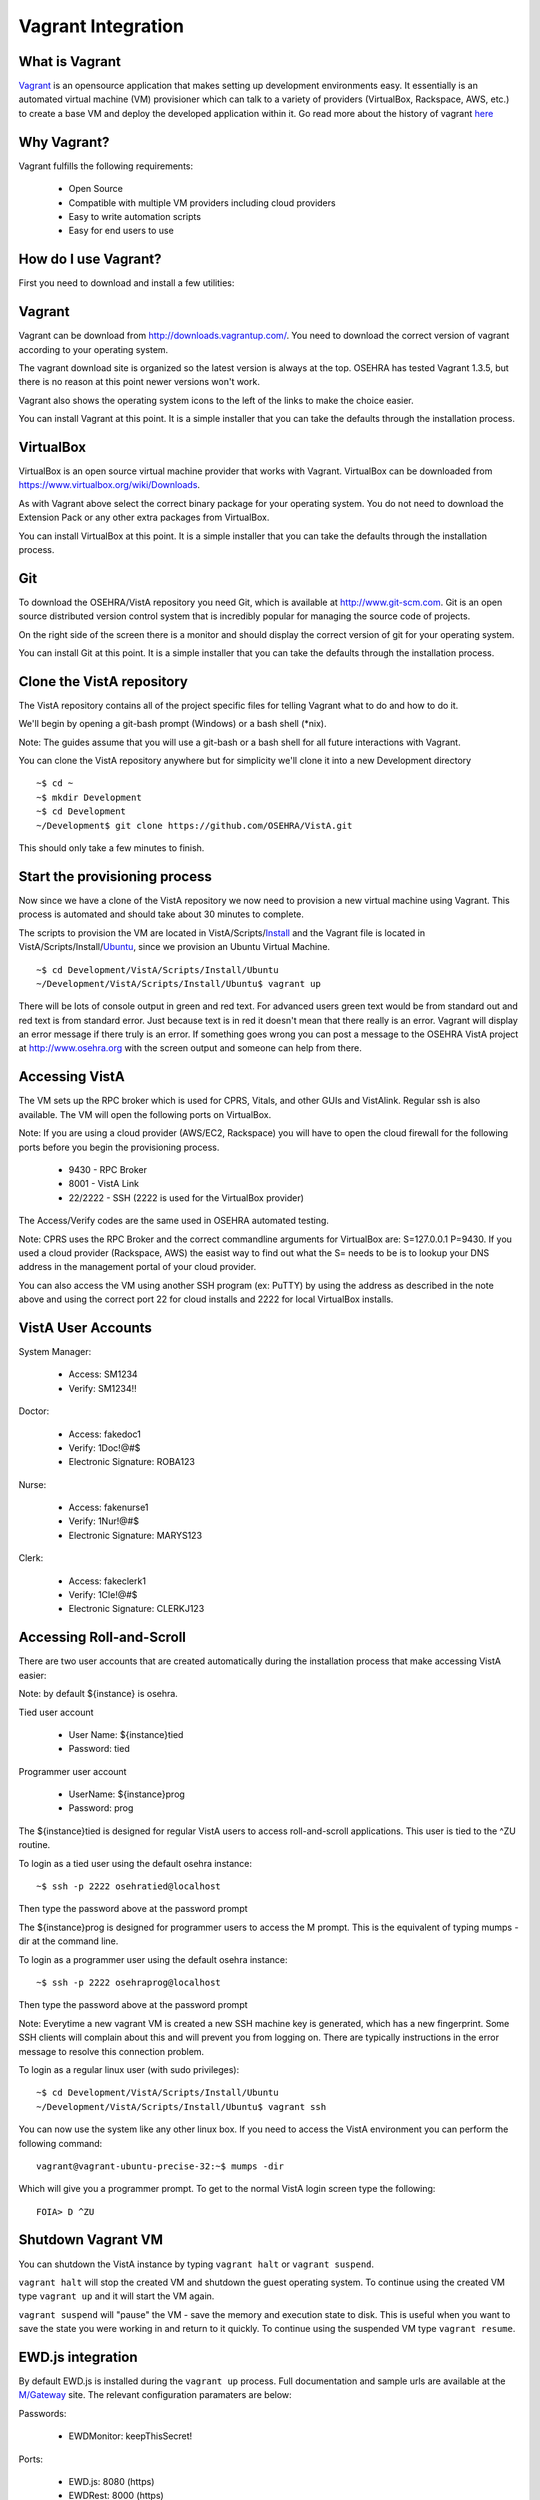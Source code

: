 ===================
Vagrant Integration
===================

What is Vagrant
---------------

.. role:: usertype
    :class: usertype

Vagrant_ is an opensource application that makes setting up development
environments easy. It essentially is an automated virtual machine (VM)
provisioner which can talk to a variety of providers (VirtualBox, Rackspace,
AWS, etc.) to create a base VM and deploy the developed application within it.
Go read more about the history of vagrant here_

Why Vagrant?
------------

Vagrant fulfills the following requirements:

 * Open Source

 * Compatible with multiple VM providers including cloud providers

 * Easy to write automation scripts

 * Easy for end users to use

How do I use Vagrant?
---------------------

First you need to download and install a few utilities:

Vagrant
-------

Vagrant can be download from http://downloads.vagrantup.com/. You need to
download the correct version of vagrant according to your operating system.

The vagrant download site is organized so the latest version is always at the
top. OSEHRA has tested Vagrant 1.3.5, but there is no reason at this point
newer versions won't work.

Vagrant also shows the operating system icons to the left of the links to make
the choice easier.

You can install Vagrant at this point. It is a simple installer that you can
take the defaults through the installation process.

VirtualBox
----------

VirtualBox is an open source virtual machine provider that works with Vagrant.
VirtualBox can be downloaded from https://www.virtualbox.org/wiki/Downloads.

As with Vagrant above select the correct binary package for your operating
system. You do not need to download the Extension Pack or any other extra
packages from VirtualBox.

You can install VirtualBox at this point. It is a simple installer that you can
take the defaults through the installation process.

Git
---

To download the OSEHRA/VistA repository you need Git, which is available at
http://www.git-scm.com. Git is an open source distributed version control
system that is incredibly popular for managing the source code of projects.

On the right side of the screen there is a monitor and should display the
correct version of git for your operating system.

You can install Git at this point. It is a simple installer that you can take
the defaults through the installation process.

Clone the VistA repository
--------------------------

The VistA repository contains all of the project specific files for telling
Vagrant what to do and how to do it.

We'll begin by opening a git-bash prompt (Windows) or a bash shell (\*nix).

Note: The guides assume that you will use a git-bash or a bash shell for
all future interactions with Vagrant.

You can clone the VistA repository anywhere but for simplicity we'll clone it
into a new Development directory

.. parsed-literal::

    ~$ :usertype:`cd ~`
    ~$ :usertype:`mkdir Development`
    ~$ :usertype:`cd Development`
    ~/Development$ :usertype:`git clone https://github.com/OSEHRA/VistA.git`

This should only take a few minutes to finish.

Start the provisioning process
------------------------------

Now since we have a clone of the VistA repository we now need to provision a
new virtual machine using Vagrant. This process is automated and should take
about 30 minutes to complete.

The scripts to provision the VM are located in VistA/Scripts/Install_ and the
Vagrant file is located in VistA/Scripts/Install/Ubuntu_, since we provision an
Ubuntu Virtual Machine.

.. parsed-literal::
    ~$ :usertype:`cd Development/VistA/Scripts/Install/Ubuntu`
    ~/Development/VistA/Scripts/Install/Ubuntu$ :usertype:`vagrant up`

There will be lots of console output in green and red text. For advanced users
green text would be from standard out and red text is from standard error. Just
because text is in red it doesn't mean that there really is an error. Vagrant
will display an error message if there truly is an error. If something goes
wrong you can post a message to the OSEHRA VistA project at
http://www.osehra.org with the screen output and someone can help from there.

Accessing VistA
---------------

The VM sets up the RPC broker which is used for CPRS, Vitals, and other GUIs
and VistAlink. Regular ssh is also available. The VM will open the following
ports on VirtualBox.

Note: If you are using a cloud provider (AWS/EC2, Rackspace) you will have to
open the cloud firewall for the following ports before you begin the
provisioning process.

 * 9430 - RPC Broker

 * 8001 - VistA Link

 * 22/2222 - SSH (2222 is used for the VirtualBox provider)

The Access/Verify codes are the same used in OSEHRA automated testing.

Note: CPRS uses the RPC Broker and the correct commandline arguments for
VirtualBox are: S=127.0.0.1 P=9430. If you used a cloud provider
(Rackspace, AWS) the easist way to find out what the S= needs to be is to lookup
your DNS address in the management portal of your cloud provider.

You can also access the VM using another SSH program (ex: PuTTY) by using the
address as described in the note above and using the correct port 22 for cloud
installs and 2222 for local VirtualBox installs.

VistA User Accounts
-------------------

System Manager:

 * Access: SM1234

 * Verify: SM1234!!

Doctor:

 * Access: fakedoc1

 * Verify: 1Doc!@#$

 * Electronic Signature: ROBA123

Nurse:

 * Access: fakenurse1

 * Verify: 1Nur!@#$

 * Electronic Signature: MARYS123

Clerk:

 * Access: fakeclerk1

 * Verify: 1Cle!@#$

 * Electronic Signature: CLERKJ123

Accessing Roll-and-Scroll
-------------------------

There are two user accounts that are created automatically during the
installation process that make accessing VistA easier:

Note: by default ${instance} is osehra.

Tied user account

 * User Name: ${instance}tied

 * Password: tied

Programmer user account

 * UserName: ${instance}prog

 * Password: prog

The ${instance}tied is designed for regular VistA users to access
roll-and-scroll applications. This user is tied to the ^ZU routine.

To login as a tied user using the default osehra instance:

.. parsed-literal::

    ~$ :usertype:`ssh -p 2222 osehratied@localhost`

Then type the password above at the password prompt

The ${instance}prog is designed for programmer users to access the M prompt.
This is the equivalent of typing mumps -dir at the command line.

To login as a programmer user using the default osehra instance:

.. parsed-literal::

    ~$ :usertype:`ssh -p 2222 osehraprog@localhost`

Then type the password above at the password prompt

Note: Everytime a new vagrant VM is created a new SSH machine key is generated,
which has a new fingerprint. Some SSH clients will complain about this and will
prevent you from logging on. There are typically instructions in the error
message to resolve this connection problem.

To login as a regular linux user (with sudo privileges):

.. parsed-literal::

    ~$ :usertype:`cd Development/VistA/Scripts/Install/Ubuntu`
    ~/Development/VistA/Scripts/Install/Ubuntu$ :usertype:`vagrant ssh`

You can now use the system like any other linux box. If you need to access the
VistA environment you can perform the following command:

.. parsed-literal::

    vagrant\@vagrant-ubuntu-precise-32:~$ :usertype:`mumps -dir`

Which will give you a programmer prompt. To get to the normal VistA login
screen type the following:

.. parsed-literal::

    FOIA> :usertype:`D ^ZU`

Shutdown Vagrant VM
-------------------

You can shutdown the VistA instance by typing ``vagrant halt`` or ``vagrant suspend``.

``vagrant halt`` will stop the created VM and shutdown the guest operating
system. To continue using the created VM type ``vagrant up`` and it will start
the VM again.

``vagrant suspend`` will "pause" the VM - save the memory and execution state
to disk. This is useful when you want to save the state you were working in
and return to it quickly. To continue using the suspended VM type
``vagrant resume``.

EWD.js integration
------------------

By default EWD.js is installed during the ``vagrant up`` process. Full
documentation and sample urls are available at the `M/Gateway`_ site. The
relevant configuration paramaters are below:

Passwords:

  * EWDMonitor: keepThisSecret!

Ports:

 * EWD.js: 8080 (https)

 * EWDRest: 8000 (https)

Services:

 * EWD.js: ${instance}vista-ewdjs

   * Note: this controls both EWDRest and EWD.js

To control the EWD service type:

.. parsed-literal::

     ~$ :usertype:`sudo service ${instance}vista-ewdjs {start,stop,restart}

Where ${instance} is the name of the instance and {start,stop,restart} is the
function you want to perform.

Technical Details
-----------------

All of the magic happens in two files:

 * Vagrantfile_

 * autoInstaller.sh_

Vagrantfile
-----------

The Vagrantfile is what tells Vagrant what to do. This contains configuration
for the base Virtual Machine that will be created, for example Ubuntu 12.04
LTS, and where to get it. The Vagrantfile also contains information about the
provisioner to use (shell, chef, puppet, etc.) to use, what order, and where
the files are. Currently only the shell provisioner is used.

For more information about Vagrantfiles read the Vagrant documentation located
at http://docs.vagrantup.com/v2/vagrantfile/index.html

autoInstaller.sh
----------------

This is the script that is used by the shell provisioner. It does what the
label says - it automatically installs VistA onto a machine. This is a
non-interactive (automated) installer that will ensure the prerequsites are met
(CMake, git, etc.), install GT.M, create a VistA instance, run a dashboard
build - which will import all of the VistA routines and globals into the`
created VistA instance and will run a series of baseline tests, which will also
populate some test data into the system.

autoInstaller.sh basically chains together the scripts contained within the
parent directories in the correct order.

.. _Vagrant: http://www.vagrantup.com
.. _here: http://www.vagrantup.com/about.html
.. _Vagrantfile: https://github.com/OSEHRA/VistA/blob/master/Scripts/Install/Ubuntu/Vagrantfile
.. _autoInstaller.sh: https://github.com/OSEHRA/VistA/blob/master/Scripts/Install/Ubuntu/autoInstaller.sh
.. _Install: https://github.com/OSEHRA/VistA/tree/master/Scripts/Install
.. _Ubuntu: https://github.com/OSEHRA/VistA/tree/master/Scripts/Install/Ubuntu
.. _`M/Gateway`: http://gradvs1.mgateway.com/download/EWDjs.pdf
